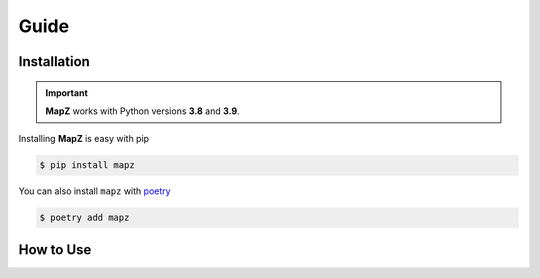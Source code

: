 Guide
=====

Installation
------------

.. important:: **MapZ** works with Python versions **3.8** and **3.9**.

Installing **MapZ** is easy with pip

.. code:: bash

    $ pip install mapz

You can also install ``mapz`` with poetry_

.. code:: bash

    $ poetry add mapz

.. _poetry: https://python-poetry.org/

How to Use
----------


